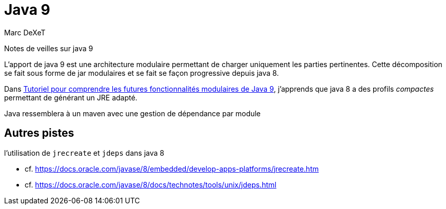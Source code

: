 = Java 9
Marc DeXeT 

Notes de veilles sur java 9

L'apport de java 9 est une architecture modulaire permettant de charger uniquement les parties pertinentes.
Cette décomposition se fait sous forme de jar modulaires et se fait se façon progressive depuis java 8.

Dans http://soat.developpez.com/tutoriels/java/futures-fonctionnalites-modulaires-java9/[Tutoriel pour comprendre les futures fonctionnalités modulaires de Java 9], 
j'apprends que java 8 a des profils _compactes_ permettant de générant un JRE adapté.

Java ressemblera à un maven avec une gestion de dépendance par module

== Autres pistes 
l'utilisation de `jrecreate` et `jdeps` dans java 8 

* cf. https://docs.oracle.com/javase/8/embedded/develop-apps-platforms/jrecreate.htm
* cf. https://docs.oracle.com/javase/8/docs/technotes/tools/unix/jdeps.html
